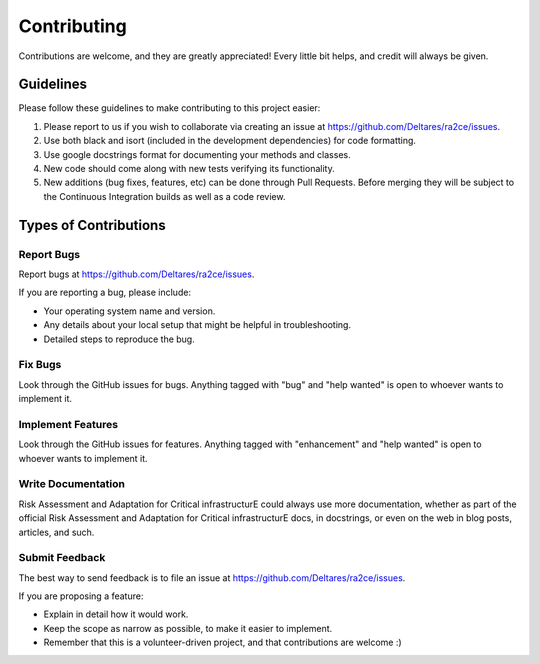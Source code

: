 .. _collaboration:

Contributing
============

Contributions are welcome, and they are greatly appreciated! Every little bit
helps, and credit will always be given.


Guidelines
-----------------------

Please follow these guidelines to make contributing to this project easier:

1. Please report to us if you wish to collaborate via creating an issue at https://github.com/Deltares/ra2ce/issues.
2. Use both black and isort (included in the development dependencies) for code formatting.
3. Use google docstrings format for documenting your methods and classes.
4. New code should come along with new tests verifying its functionality.
5. New additions (bug fixes, features, etc) can be done through Pull Requests. Before merging they will be subject to the Continuous Integration builds as well as a code review.


Types of Contributions
----------------------

Report Bugs
~~~~~~~~~~~

Report bugs at https://github.com/Deltares/ra2ce/issues.

If you are reporting a bug, please include:

* Your operating system name and version.
* Any details about your local setup that might be helpful in troubleshooting.
* Detailed steps to reproduce the bug.

Fix Bugs
~~~~~~~~

Look through the GitHub issues for bugs. Anything tagged with "bug" and "help
wanted" is open to whoever wants to implement it.

Implement Features
~~~~~~~~~~~~~~~~~~

Look through the GitHub issues for features. Anything tagged with "enhancement"
and "help wanted" is open to whoever wants to implement it.

Write Documentation
~~~~~~~~~~~~~~~~~~~

Risk Assessment and Adaptation for Critical infrastructurE could always use more documentation, whether as part of the
official Risk Assessment and Adaptation for Critical infrastructurE docs, in docstrings, or even on the web in blog posts,
articles, and such.

Submit Feedback
~~~~~~~~~~~~~~~

The best way to send feedback is to file an issue at https://github.com/Deltares/ra2ce/issues.

If you are proposing a feature:

* Explain in detail how it would work.
* Keep the scope as narrow as possible, to make it easier to implement.
* Remember that this is a volunteer-driven project, and that contributions
  are welcome :)

